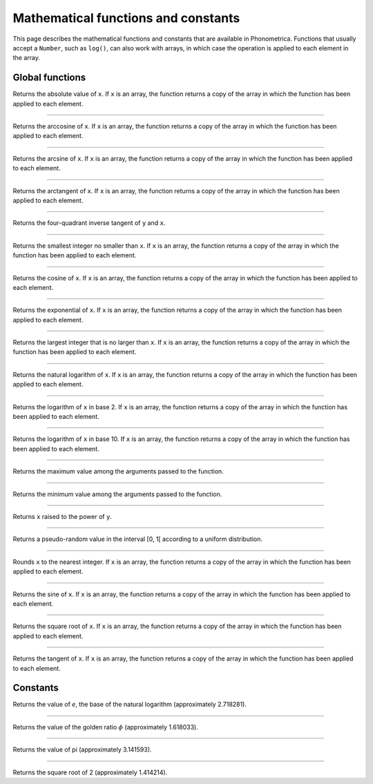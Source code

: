 Mathematical functions and constants
====================================


This page describes the mathematical functions and constants that are available in Phonometrica. Functions that 
usually accept a ``Number``, such as ``log()``, can also work with arrays, in which case the operation is applied
to each element in the array.


Global functions
----------------

.. function:: abs(x)

Returns the absolute value of ``x``. If ``x`` is an array, the function returns a copy of the array in which the
function has been applied to each element.

------------

.. function:: acos(x)

Returns the arccosine of ``x``. If ``x`` is an array, the function returns a copy of the array in which the
function has been applied to each element.


------------

.. function:: asin(x)

Returns the arcsine of ``x``. If ``x`` is an array, the function returns a copy of the array in which the
function has been applied to each element.


------------

.. function:: atan(x)

Returns the arctangent of ``x``. If ``x`` is an array, the function returns a copy of the array in which the
function has been applied to each element.

------------

.. function:: atan2(y, x)

Returns the four-quadrant inverse tangent of ``y`` and ``x``. 

------------

.. function:: ceil(x)

Returns the smallest integer no smaller than ``x``. If ``x`` is an array, the function returns a copy of the array in which the
function has been applied to each element.

------------

.. function:: cos(x)

Returns the cosine of ``x``. If ``x`` is an array, the function returns a copy of the array in which the
function has been applied to each element.

------------

.. function:: exp(x)

Returns the exponential of ``x``. If ``x`` is an array, the function returns a copy of the array in which the
function has been applied to each element.

------------

.. function:: floor(x)

Returns the largest integer that is no larger than ``x``. If ``x`` is an array, the function returns a copy of the array in which the
function has been applied to each element.

------------

.. function:: log(x)

Returns the natural logarithm of ``x``. If ``x`` is an array, the function returns a copy of the array in which the
function has been applied to each element.

------------

.. function:: log2(x)

Returns the logarithm of ``x`` in base 2. If ``x`` is an array, the function returns a copy of the array in which the
function has been applied to each element.

------------

.. function:: log10(x)

Returns the logarithm of ``x`` in base 10. If ``x`` is an array, the function returns a copy of the array in which the
function has been applied to each element.

------------

.. function:: max(x, y [, ...])

Returns the maximum value among the arguments passed to the function.

------------

.. function:: min(x, y [, ...])

Returns the minimum value among the arguments passed to the function.

------------

.. function:: pow(x, y)

Returns ``x`` raised to the power of ``y``.

------------

.. function:: random()

Returns a pseudo-random value in the interval [0, 1[ according to a uniform distribution.

------------

.. function:: round(x)

Rounds ``x`` to the nearest integer. If ``x`` is an array, the function returns a copy of the array in which the
function has been applied to each element.

------------

.. function:: sin(x)

Returns the sine of ``x``. If ``x`` is an array, the function returns a copy of the array in which the
function has been applied to each element.

------------

.. function:: sqrt(x)

Returns the square root of ``x``. If ``x`` is an array, the function returns a copy of the array in which the
function has been applied to each element.

------------

.. function:: tan(x)

Returns the tangent of ``x``. If ``x`` is an array, the function returns a copy of the array in which the
function has been applied to each element.



Constants
---------


.. attribute:: E

Returns the value of *e*, the base of the natural logarithm (approximately 2.718281).

------------

.. attribute:: PHI

Returns the value of the golden ratio :math:`\phi` (approximately 1.618033).

------------

.. attribute:: PI

Returns the value of pi (approximately 3.141593).

------------

.. attribute:: SQRT2

Returns the square root of 2 (approximately 1.414214).
